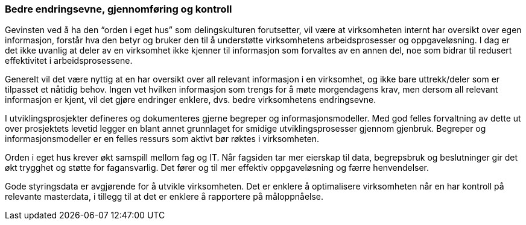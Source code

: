 
=== Bedre endringsevne, gjennomføring og kontroll

Gevinsten ved å ha den “orden i eget hus” som delingskulturen forutsetter, vil være at virksomheten internt har oversikt over egen informasjon, forstår hva den betyr og bruker den til å understøtte virksomhetens arbeidsprosesser og oppgaveløsning. I dag er det ikke uvanlig at deler av en virksomhet ikke kjenner til informasjon som forvaltes av en annen del, noe som bidrar til redusert effektivitet i arbeidsprosessene.

Generelt vil det være nyttig at en har oversikt over all relevant informasjon i en virksomhet, og ikke bare uttrekk/deler som er tilpasset et nåtidig behov. Ingen vet hvilken informasjon som trengs for å møte morgendagens krav, men dersom all relevant informasjon er kjent, vil det gjøre endringer enklere, dvs. bedre virksomhetens endringsevne.

I utviklingsprosjekter defineres og dokumenteres gjerne begreper og informasjonsmodeller. Med god felles forvaltning av dette ut over prosjektets levetid legger en blant annet grunnlaget for smidige utviklingsprosesser gjennom gjenbruk. Begreper og informasjonsmodeller er en felles ressurs som aktivt bør røktes i virksomheten.

Orden i eget hus krever økt samspill mellom fag og IT. Når fagsiden tar mer eierskap til data, begrepsbruk og beslutninger gir det økt trygghet og støtte for fagansvarlig. Det fører og til mer effektiv oppgaveløsning og færre henvendelser.

Gode styringsdata er avgjørende for å utvikle virksomheten. Det er enklere å optimalisere virksomheten når en har kontroll på relevante masterdata, i tillegg til at det er enklere å rapportere på måloppnåelse.
